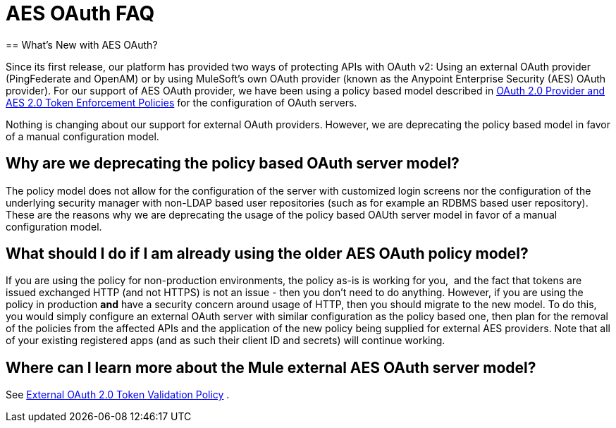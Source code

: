 = AES OAuth FAQ
:keywords: aes, oauth, policy
== What's New with AES OAuth?

Since its first release, our platform has provided two ways of protecting APIs with OAuth v2: Using an external OAuth provider (PingFederate and OpenAM) or by using MuleSoft’s own OAuth provider (known as the Anypoint Enterprise Security (AES) OAuth provider). For our support of AES OAuth provider, we have been using a policy based model described in link:/api-manager/oauth-2.0-provider-and-oauth-2.0-token-enforcement-policies[OAuth 2.0 Provider and AES 2.0 Token Enforcement Policies] for the configuration of OAuth servers.  

Nothing is changing about our support for external OAuth providers. However, we are deprecating the policy based model in favor of a manual configuration model.

== Why are we deprecating the policy based OAuth server model?

The policy model does not allow for the configuration of the server with customized login screens nor the configuration of the underlying security manager with non-LDAP based user repositories (such as for example an RDBMS based user repository). These are the reasons why we are deprecating the usage of the policy based OAUth server model in favor of a manual configuration model.

== What should I do if I am already using the older AES OAuth policy model?

If you are using the policy for non-production environments, the policy as-is is working for you,  and the fact that tokens are issued exchanged HTTP (and not HTTPS) is not an issue - then you don’t need to do anything. However, if you are using the policy in production *and* have a security concern around usage of HTTP, then you should migrate to the new model. To do this, you would simply configure an external OAuth server with similar configuration as the policy based one, then plan for the removal of the policies from the affected APIs and the application of the new policy being supplied for external AES providers. Note that all of your existing registered apps (and as such their client ID and secrets) will continue working.

== Where can I learn more about the Mule external AES OAuth server model?

See link:/api-manager/external-oauth-2.0-token-validation-policy[External OAuth 2.0 Token Validation Policy] .
